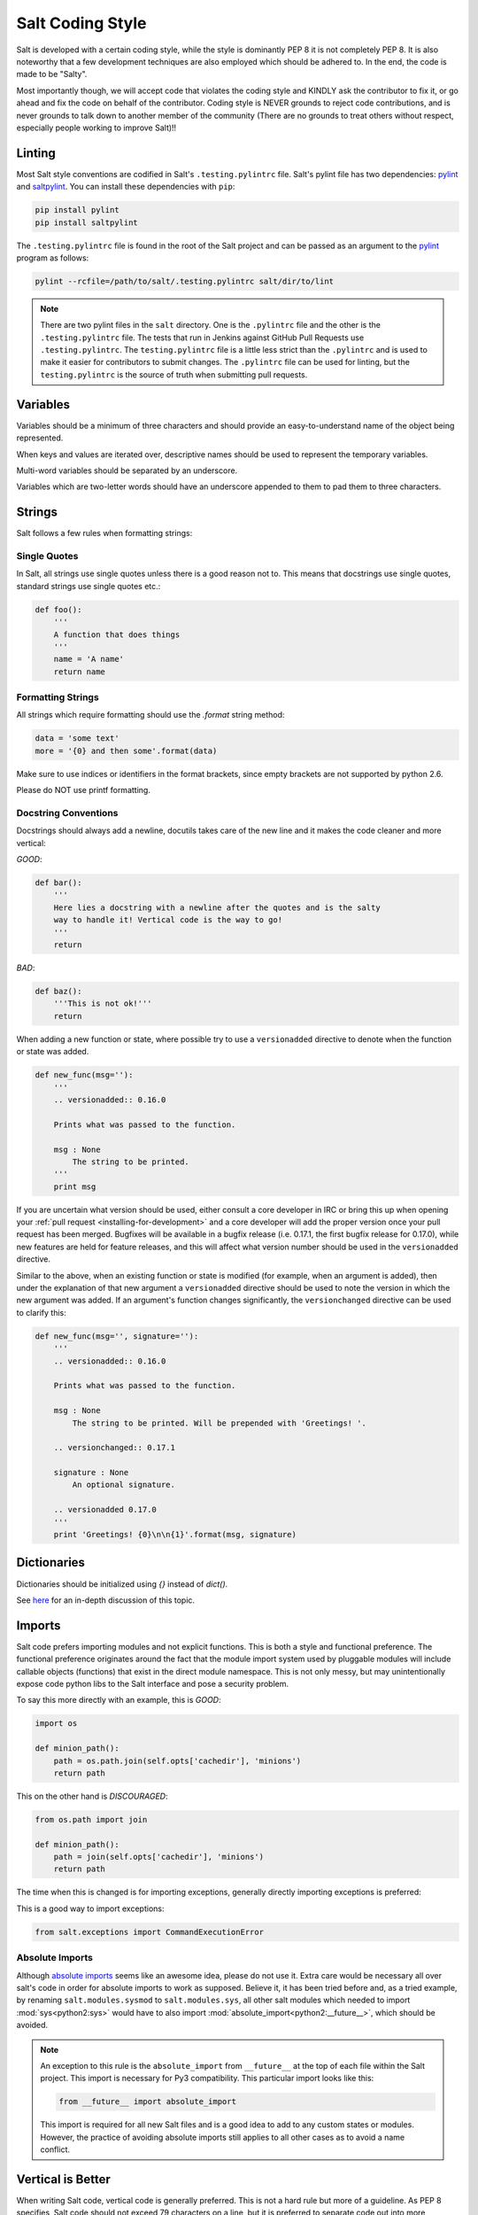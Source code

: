 .. _coding-style:

=================
Salt Coding Style
=================

Salt is developed with a certain coding style, while the style is dominantly
PEP 8 it is not completely PEP 8. It is also noteworthy that a few
development techniques are also employed which should be adhered to. In the
end, the code is made to be "Salty".

Most importantly though, we will accept code that violates the coding style and
KINDLY ask the contributor to fix it, or go ahead and fix the code on behalf of
the contributor. Coding style is NEVER grounds to reject code contributions,
and is never grounds to talk down to another member of the community (There are
no grounds to treat others without respect, especially people working to
improve Salt)!!


.. _pylint-instructions:

Linting
=======

Most Salt style conventions are codified in Salt's ``.testing.pylintrc`` file.
Salt's pylint file has two dependencies: pylint_ and saltpylint_. You can
install these dependencies with ``pip``:

.. code-block:: bash

    pip install pylint
    pip install saltpylint

The ``.testing.pylintrc`` file is found in the root of the Salt project and can
be passed as an argument to the pylint_ program as follows:

.. code-block:: bash

    pylint --rcfile=/path/to/salt/.testing.pylintrc salt/dir/to/lint

.. note::

    There are two pylint files in the ``salt`` directory. One is the
    ``.pylintrc`` file and the other is the ``.testing.pylintrc`` file. The
    tests that run in Jenkins against GitHub Pull Requests use
    ``.testing.pylintrc``. The ``testing.pylintrc`` file is a little less
    strict than the ``.pylintrc`` and is used to make it easier for contributors
    to submit changes. The ``.pylintrc`` file can be used for linting, but the
    ``testing.pylintrc`` is the source of truth when submitting pull requests.

.. _pylint: http://www.pylint.org
.. _saltpylint: https://github.com/saltstack/salt-pylint

Variables
=========

Variables should be a minimum of three characters and should provide an
easy-to-understand name of the object being represented.

When keys and values are iterated over, descriptive names should be used
to represent the temporary variables.

Multi-word variables should be separated by an underscore.

Variables which are two-letter words should have an underscore appended
to them to pad them to three characters.

Strings
=======

Salt follows a few rules when formatting strings:

Single Quotes
-------------

In Salt, all strings use single quotes unless there is a good reason not to.
This means that docstrings use single quotes, standard strings use single
quotes etc.:

.. code-block:: python

    def foo():
        '''
        A function that does things
        '''
        name = 'A name'
        return name

Formatting Strings
------------------

All strings which require formatting should use the `.format` string method:

.. code-block:: python

    data = 'some text'
    more = '{0} and then some'.format(data)

Make sure to use indices or identifiers in the format brackets, since empty
brackets are not supported by python 2.6.

Please do NOT use printf formatting.

Docstring Conventions
---------------------

Docstrings should always add a newline, docutils takes care of the new line and
it makes the code cleaner and more vertical:

`GOOD`:

.. code-block:: python

    def bar():
        '''
        Here lies a docstring with a newline after the quotes and is the salty
        way to handle it! Vertical code is the way to go!
        '''
        return

`BAD`:

.. code-block:: python

    def baz():
        '''This is not ok!'''
        return


When adding a new function or state, where possible try to use a
``versionadded`` directive to denote when the function or state was added.

.. code-block:: python

    def new_func(msg=''):
        '''
        .. versionadded:: 0.16.0

        Prints what was passed to the function.

        msg : None
            The string to be printed.
        '''
        print msg

If you are uncertain what version should be used, either consult a core
developer in IRC or bring this up when opening your
:ref:`pull request <installing-for-development>` and a core developer will add the proper
version once your pull request has been merged. Bugfixes will be available in a
bugfix release (i.e. 0.17.1, the first bugfix release for 0.17.0), while new
features are held for feature releases, and this will affect what version
number should be used in the ``versionadded`` directive.


Similar to the above, when an existing function or state is modified (for
example, when an argument is added), then under the explanation of that new
argument a ``versionadded`` directive should be used to note the version in
which the new argument was added. If an argument's function changes
significantly, the ``versionchanged`` directive can be used to clarify this:

.. code-block:: python

    def new_func(msg='', signature=''):
        '''
        .. versionadded:: 0.16.0

        Prints what was passed to the function.

        msg : None
            The string to be printed. Will be prepended with 'Greetings! '.

        .. versionchanged:: 0.17.1

        signature : None
            An optional signature.

        .. versionadded 0.17.0
        '''
        print 'Greetings! {0}\n\n{1}'.format(msg, signature)


Dictionaries
============

Dictionaries should be initialized using `{}` instead of `dict()`.

See here_ for an in-depth discussion of this topic.

.. _here: http://doughellmann.com/2012/11/12/the-performance-impact-of-using-dict-instead-of-in-cpython-2-7-2.html


Imports
=======

Salt code prefers importing modules and not explicit functions. This is both a
style and functional preference. The functional preference originates around
the fact that the module import system used by pluggable modules will include
callable objects (functions) that exist in the direct module namespace. This
is not only messy, but may unintentionally expose code python libs to the Salt
interface and pose a security problem.

To say this more directly with an example, this is `GOOD`:

.. code-block:: python

    import os

    def minion_path():
        path = os.path.join(self.opts['cachedir'], 'minions')
        return path

This on the other hand is `DISCOURAGED`:

.. code-block:: python

    from os.path import join

    def minion_path():
        path = join(self.opts['cachedir'], 'minions')
        return path

The time when this is changed is for importing exceptions, generally directly
importing exceptions is preferred:

This is a good way to import exceptions:

.. code-block:: python

    from salt.exceptions import CommandExecutionError


Absolute Imports
----------------

Although `absolute imports`_ seems like an awesome idea, please do not use it.
Extra care would be necessary all over salt's code in order for absolute
imports to work as supposed. Believe it, it has been tried before and, as a
tried example, by renaming ``salt.modules.sysmod`` to ``salt.modules.sys``, all
other salt modules which needed to import :mod:`sys<python2:sys>` would have to
also import :mod:`absolute_import<python2:__future__>`, which should be
avoided.

.. note::

    An exception to this rule is the ``absolute_import`` from ``__future__`` at
    the top of each file within the Salt project. This import is necessary for
    Py3 compatibility. This particular import looks like this:

    .. code-block:: python

        from __future__ import absolute_import

    This import is required for all new Salt files and is a good idea to add to
    any custom states or modules. However, the practice of avoiding absolute
    imports still applies to all other cases as to avoid a name conflict.

.. _`absolute imports`: http://legacy.python.org/dev/peps/pep-0328/#rationale-for-absolute-imports


Vertical is Better
==================

When writing Salt code, vertical code is generally preferred. This is not a hard
rule but more of a guideline. As PEP 8 specifies, Salt code should not exceed 79
characters on a line, but it is preferred to separate code out into more
newlines in some cases for better readability:

.. code-block:: python

    import os

    os.chmod(
            os.path.join(self.opts['sock_dir'],
                'minion_event_pub.ipc'),
            448
            )

Where there are more line breaks, this is also apparent when constructing a
function with many arguments, something very common in state functions for
instance:

.. code-block:: python

    def managed(name,
            source=None,
            source_hash='',
            user=None,
            group=None,
            mode=None,
            template=None,
            makedirs=False,
            context=None,
            replace=True,
            defaults=None,
            saltenv=None,
            backup='',
            **kwargs):

.. note::

    Making function and class definitions vertical is only required if the
    arguments are longer then 80 characters. Otherwise, the formatting is
    optional and both are acceptable.



Line Length
-----------

For function definitions and function calls, Salt adheres to the PEP-8
specification of at most 80 characters per line.

Non function definitions or function calls, please adopt a soft limit of 120
characters per line. If breaking the line reduces the code readability, don't
break it. Still, try to avoid passing that 120 characters limit and remember,
**vertical is better...  unless it isn't**


Indenting
=========

Some confusion exists in the python world about indenting things like function
calls, the above examples use 8 spaces when indenting comma-delimited
constructs.

The confusion arises because the pep8 program INCORRECTLY flags this as wrong,
where PEP 8, the document, cites only using 4 spaces here as wrong, as it
doesn't differentiate from a new indent level.

Right:

.. code-block:: python

    def managed(name,
            source=None,
            source_hash='',
            user=None)

WRONG:

.. code-block:: python

    def managed(name,
        source=None,
        source_hash='',
        user=None)

Lining up the indent is also correct:

.. code-block:: python

    def managed(name,
                source=None,
                source_hash='',
                user=None)

This also applies to function calls and other hanging indents.

pep8 and Flake8 (and, by extension, the vim plugin Syntastic) will complain
about the double indent for hanging indents.  This is a `known conflict
<https://github.com/jcrocholl/pep8/issues/167#issuecomment-15936564>`_ between
pep8 (the script) and the actual PEP 8 standard.  It is recommended that this
particular warning be ignored with the following lines in
``~/.config/flake8``:

.. code-block:: ini

    [flake8]
    ignore = E226,E241,E242,E126

Make sure your Flake8/pep8 are up to date.  The first three errors are ignored
by default and are present here to keep the behavior the same.  This will also
work for pep8 without the Flake8 wrapper -- just replace all instances of
'flake8' with 'pep8', including the filename.

Code Churn
==========

Many pull requests have been submitted that only churn code in the name of
PEP 8. Code churn is a leading source of bugs and is strongly discouraged.
While style fixes are encouraged they should be isolated to a single file per
commit, and the changes should be legitimate, if there are any questions about
whether a style change is legitimate please reference this document and the
official PEP 8 (http://legacy.python.org/dev/peps/pep-0008/) document before
changing code. Many claims that a change is PEP 8 have been invalid, please
double check before committing fixes.
